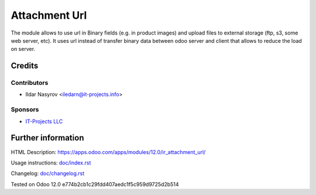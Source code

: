 ================
 Attachment Url
================

The module allows to use url in Binary fields (e.g. in product images) and upload files to external storage (ftp, s3, some web server, etc). It uses url instead of transfer binary data between odoo server and client that allows to reduce the load on server.

Credits
=======

Contributors
------------
* Ildar Nasyrov <iledarn@it-projects.info>

Sponsors
--------
* `IT-Projects LLC <https://it-projects.info>`_

Further information
===================

HTML Description: https://apps.odoo.com/apps/modules/12.0/ir_attachment_url/

Usage instructions: `<doc/index.rst>`_

Changelog: `<doc/changelog.rst>`_

Tested on Odoo 12.0 e774b2cb1c29fdd407aedc1f5c959d9725d2b514
